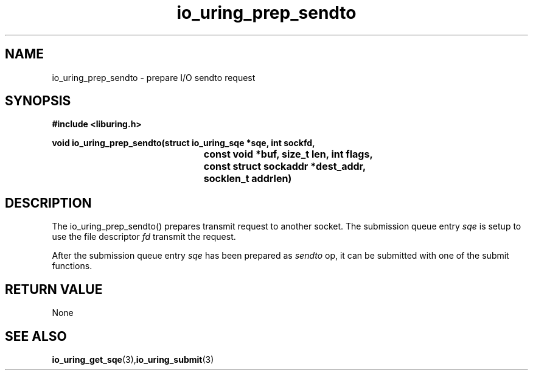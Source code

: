 .\" Copyright (C) 2021 Nugra <richiisei@gmail.com>
.\"
.\" SPDX-License-Identifier: LGPL-2.0-or-later
.\"
.TH io_uring_prep_sendto 3 "December 30, 2021" "liburing-2.1" "liburing Manual"
.SH NAME
io_uring_prep_sendto   - prepare I/O sendto request

.SH SYNOPSIS
.nf
.BR "#include <liburing.h>"
.PP
.BI "void io_uring_prep_sendto(struct io_uring_sqe *sqe, int sockfd,"
.BI "					 const void *buf, size_t len, int flags,"
.BI "					 const struct sockaddr *dest_addr,"
.BI "					 socklen_t addrlen)"
.PP
.SH DESCRIPTION
The io_uring_prep_sendto() prepares transmit request to another socket. The submission queue entry
.I sqe
is setup to use the file descriptor
.I fd
transmit the request.

After the submission queue entry
.I sqe
has been prepared as
.I sendto
op, it can be submitted with one of the submit functions.

.SH RETURN VALUE
None
.SH SEE ALSO
.BR io_uring_get_sqe (3), io_uring_submit (3)
